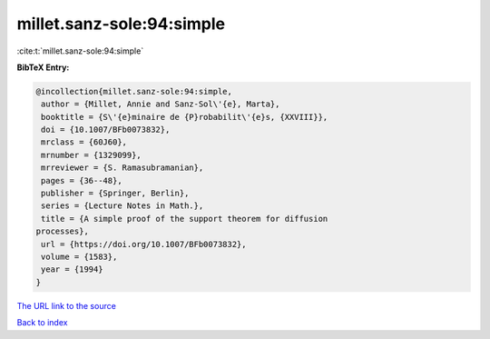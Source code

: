 millet.sanz-sole:94:simple
==========================

:cite:t:`millet.sanz-sole:94:simple`

**BibTeX Entry:**

.. code-block:: bibtex

   @incollection{millet.sanz-sole:94:simple,
    author = {Millet, Annie and Sanz-Sol\'{e}, Marta},
    booktitle = {S\'{e}minaire de {P}robabilit\'{e}s, {XXVIII}},
    doi = {10.1007/BFb0073832},
    mrclass = {60J60},
    mrnumber = {1329099},
    mrreviewer = {S. Ramasubramanian},
    pages = {36--48},
    publisher = {Springer, Berlin},
    series = {Lecture Notes in Math.},
    title = {A simple proof of the support theorem for diffusion
   processes},
    url = {https://doi.org/10.1007/BFb0073832},
    volume = {1583},
    year = {1994}
   }

`The URL link to the source <ttps://doi.org/10.1007/BFb0073832}>`__


`Back to index <../By-Cite-Keys.html>`__
